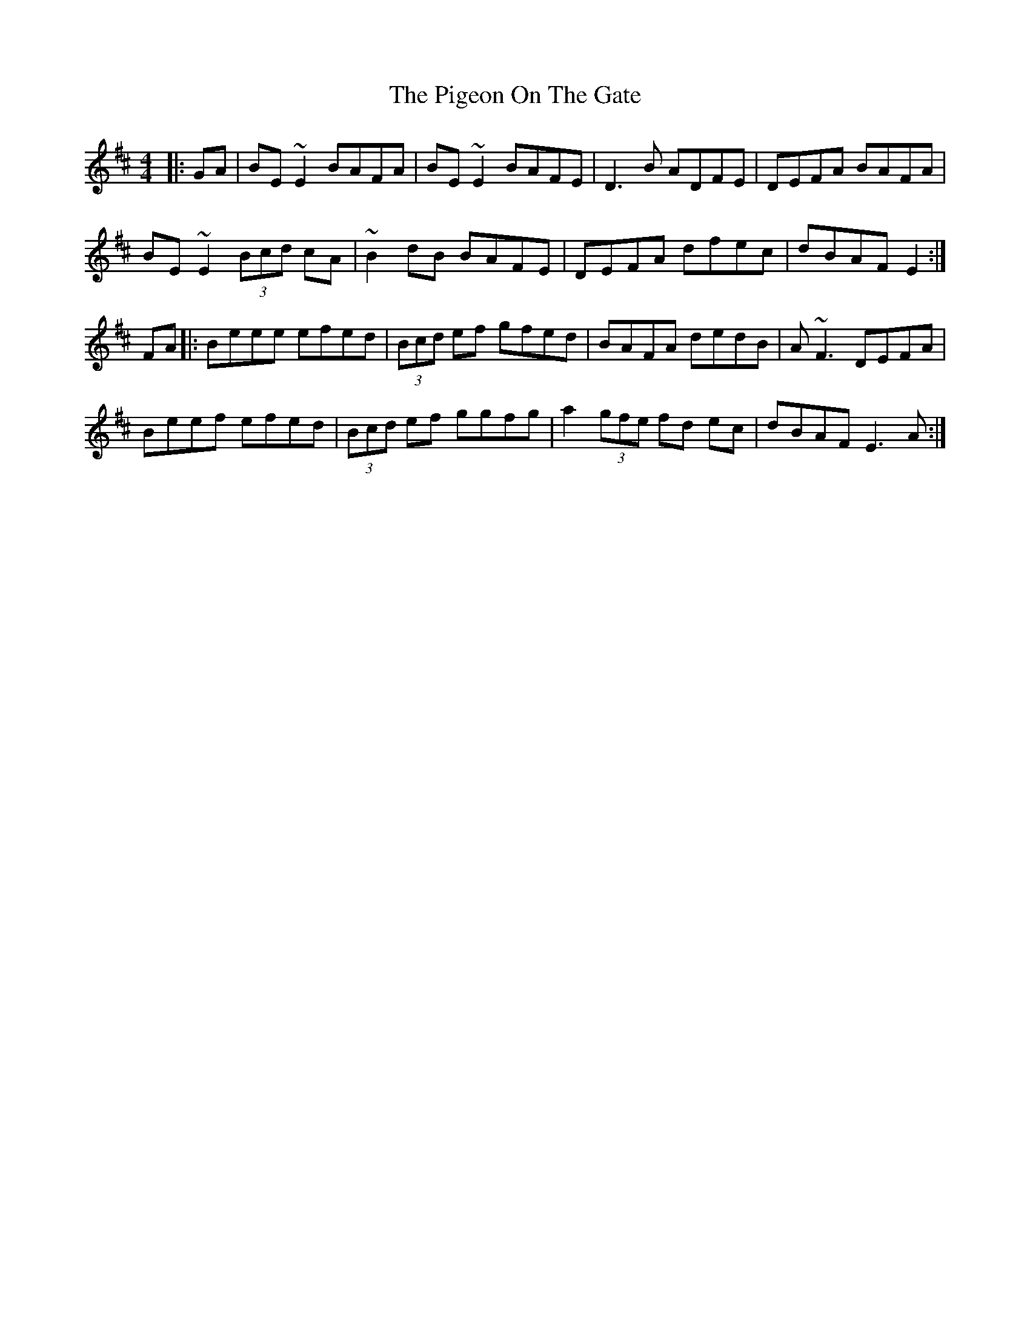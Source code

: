 X: 32295
T: Pigeon On The Gate, The
R: reel
M: 4/4
K: Edorian
|:GA|BE~E2 BAFA|BE~E2 BAFE|D3B ADFE|DEFA BAFA|
BE~E2 (3Bcd cA|~B2 dB BAFE|DEFA dfec|dBAF E2:|
FA|:Beee efed|(3Bcd ef gfed|BAFA dedB|A~F3 DEFA|
Beef efed|(3Bcd ef ggfg|a2(3gfe fd ec|dBAF E3A:|

